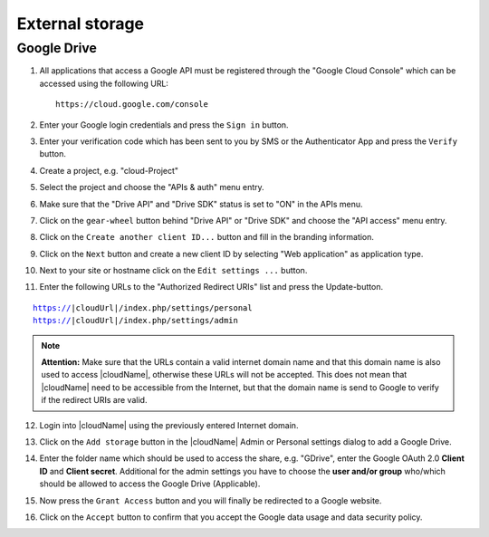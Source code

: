 External storage
================

Google Drive
------------

#. All applications that access a Google API must be registered through the "Google Cloud Console" which can be accessed using the following URL:

   ::

     https://cloud.google.com/console

#. Enter your Google login credentials and press the ``Sign in`` button.

   .. image:: ../images/external_google_drive_1_sign_in.png

#. Enter your verification code which has been sent to you by SMS or the Authenticator App and press the ``Verify`` button.

   .. image:: ../images/external_google_drive_2_verify.png

#. Create a project, e.g. "cloud-Project"

   .. image:: ../images/external_google_drive_3_create_project.png

#. Select the project and choose the "APIs & auth" menu entry.

#. Make sure that the "Drive API" and "Drive SDK" status is set to "ON" in the APIs menu.

   .. image:: ../images/external_google_drive_4_enable_api.png

#. Click on the ``gear-wheel`` button behind "Drive API" or "Drive SDK" and choose the "API access" menu entry.

#. Click on the ``Create another client ID...`` button and fill in the branding information.

#. Click on the ``Next`` button and create a new client ID by selecting "Web application" as application type.

#. Next to your site or hostname click on the ``Edit settings ...`` button.

#. Enter the following URLs to the "Authorized Redirect URIs" list and press the Update-button.

.. parsed-literal::

  https://|cloudUrl|/index.php/settings/personal
  https://|cloudUrl|/index.php/settings/admin


.. note:: **Attention:** Make sure that the URLs contain a valid internet domain name and that this domain name is also used to access |cloudName|, otherwise these URLs will not be accepted. This does not mean that |cloudName| need to be accessible from the Internet, but that the domain name is send to Google to verify if the redirect URIs are valid.

12. Login into |cloudName| using the previously entered Internet domain.

#. Click on the ``Add storage`` button in the |cloudName| Admin or Personal settings dialog to add a Google Drive.

#. Enter the folder name which should be used to access the share, e.g. "GDrive", enter the Google OAuth 2.0 **Client ID** and **Client secret**. Additional for the admin settings you have to choose the **user and/or group** who/which should be allowed to access the Google Drive (Applicable).

   .. image:: ../images/external_google_drive_5_setup_ownCloud.png

#. Now press the ``Grant Access`` button and you will finally be redirected to a Google website.


#. Click on the ``Accept`` button to confirm that you accept the Google data usage and data security policy.

   .. image:: ../images/external_google_drive_6_accept.png
